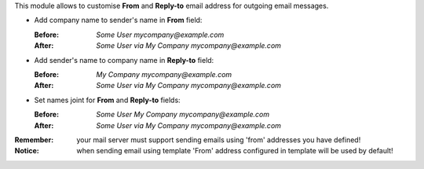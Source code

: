 This module allows to customise **From** and **Reply-to**
email address for outgoing email messages.

* Add company name to sender's name in **From** field:

  :Before: `Some User mycompany@example.com`
  :After: `Some User via My Company mycompany@example.com`

* Add sender's name to company name in **Reply-to** field:

  :Before: `My Company mycompany@example.com`
  :After: `Some User via My Company mycompany@example.com`

* Set names joint for **From** and **Reply-to** fields:

  :Before: `Some User My Company mycompany@example.com`
  :After: `Some User via My Company mycompany@example.com`


:Remember: your mail server must support sending emails using 'from' addresses you have defined!
:Notice: when sending email using template 'From' address configured in template will be used by default!
